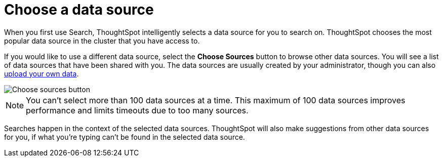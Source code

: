 = Choose a data source
:last_updated: 08/12/2021
:linkattrs:
:experimental:
:page-partial:
:page-aliases: /end-user/search/choosing-sources.adoc
:description: If you would like to use a different data source, select the *Choose Sources* button to browse other data sources.

When you first use Search, ThoughtSpot intelligently selects a data source for you to search on. ThoughtSpot chooses the most popular data source in the cluster that you have access to.

If you would like to use a different data source, select the *Choose Sources* button to browse other data sources.
You will see a list of data sources that have been shared with you.
The data sources are usually created by your administrator, though you can also xref:load-csv.adoc[upload your own data].

image::choose-sources-answer-v2.png[Choose sources button]

NOTE: You can't select more than 100 data sources at a time. This maximum of 100 data sources improves performance and limits timeouts due to too many sources.

Searches happen in the context of the selected data sources.
ThoughtSpot will also make suggestions from other data sources for you, if what you're typing can't be found in the selected data source.
